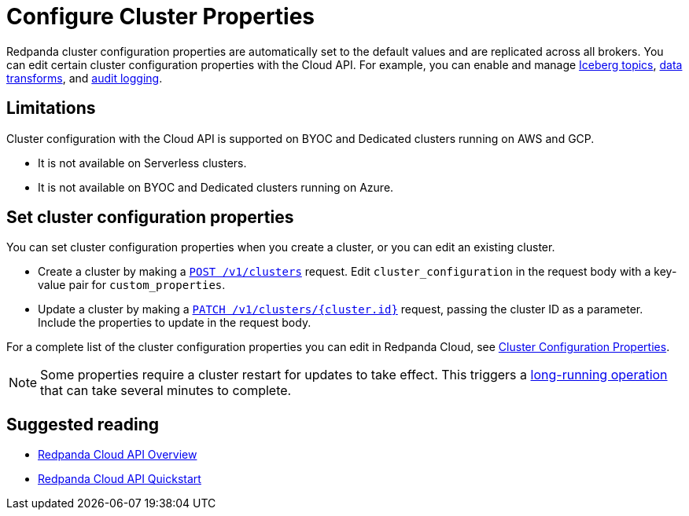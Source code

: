 = Configure Cluster Properties
:description: Learn how to configure cluster properties to enable and manage features.

Redpanda cluster configuration properties are automatically set to the default values and are replicated across all brokers. You can edit certain cluster configuration properties with the Cloud API. For example, you can enable and manage xref:manage:iceberg/about-iceberg-topics.adoc[Iceberg topics], xref:develop:data-transforms/index.adoc[data transforms], and xref:manage:audit-logging.adoc[audit logging]. 

== Limitations

Cluster configuration with the Cloud API is supported on BYOC and Dedicated clusters running on AWS and GCP. 

- It is not available on Serverless clusters. 
- It is not available on BYOC and Dedicated clusters running on Azure.

== Set cluster configuration properties

You can set cluster configuration properties when you create a cluster, or you can edit an existing cluster.

* Create a cluster by making a xref:api:ROOT:cloud-controlplane-api.adoc#post-/v1/clusters[`POST /v1/clusters`] request. Edit `cluster_configuration` in the request body with a key-value pair for `custom_properties`.

* Update a cluster by making a xref:api:ROOT:cloud-controlplane-api.adoc#patch-/v1/clusters/-cluster.id-[`PATCH /v1/clusters/{cluster.id}`] request, passing the cluster ID as a parameter. Include the properties to update in the request body.

For a complete list of the cluster configuration properties you can edit in Redpanda Cloud, see xref:reference:properties/cluster-properties.adoc[Cluster Configuration Properties].

NOTE: Some properties require a cluster restart for updates to take effect. This triggers a xref:manage:api/cloud-byoc-controlplane-api.adoc#lro[long-running operation] that can take several minutes to complete.

== Suggested reading

* xref:manage:api/cloud-api-overview.adoc[Redpanda Cloud API Overview]
* xref:manage:api/cloud-api-quickstart.adoc[Redpanda Cloud API Quickstart]